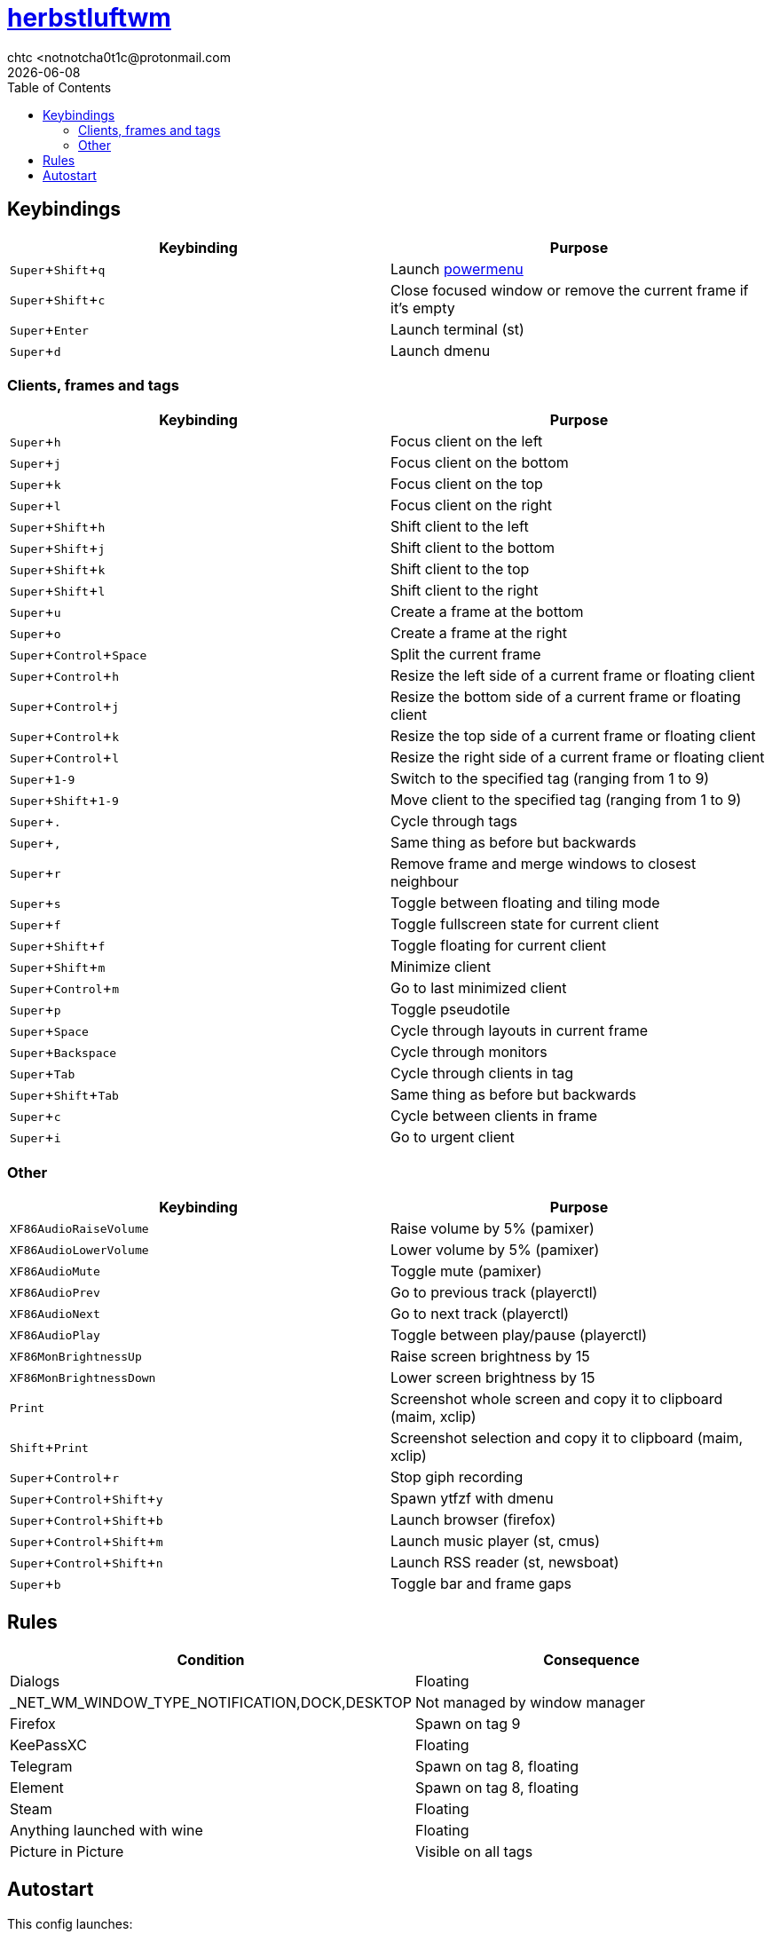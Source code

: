 = https://herbstluftwm.org[herbstluftwm]
chtc <notnotcha0t1c@protonmail.com
{docdate}
:experimental:
:toc:

== Keybindings
|===
|Keybinding|Purpose

|kbd:[Super+Shift+q]
|Launch link:../../.local/bin/sysask[powermenu]

|kbd:[Super+Shift+c]
|Close focused window or remove the current frame if it's empty

|kbd:[Super+Enter]
|Launch terminal (st)

|kbd:[Super+d]
|Launch dmenu
|===

=== Clients, frames and tags
|===
|Keybinding|Purpose

|kbd:[Super+h]
|Focus client on the left

|kbd:[Super+j]
|Focus client on the bottom

|kbd:[Super+k]
|Focus client on the top

|kbd:[Super+l]
|Focus client on the right

|kbd:[Super+Shift+h]
|Shift client to the left

|kbd:[Super+Shift+j]
|Shift client to the bottom

|kbd:[Super+Shift+k]
|Shift client to the top

|kbd:[Super+Shift+l]
|Shift client to the right

|kbd:[Super+u]
|Create a frame at the bottom

|kbd:[Super+o]
|Create a frame at the right

|kbd:[Super+Control+Space]
|Split the current frame

|kbd:[Super+Control+h]
|Resize the left side of a current frame or floating client

|kbd:[Super+Control+j]
|Resize the bottom side of a current frame or floating client

|kbd:[Super+Control+k]
|Resize the top side of a current frame or floating client

|kbd:[Super+Control+l]
|Resize the right side of a current frame or floating client

|kbd:[Super+1-9]
|Switch to the specified tag (ranging from 1 to 9)

|kbd:[Super+Shift+1-9]
|Move client to the specified tag (ranging from 1 to 9)

|kbd:[Super+.]
|Cycle through tags

|kbd:[Super+,]
|Same thing as before but backwards

|kbd:[Super+r]
|Remove frame and merge windows to closest neighbour

|kbd:[Super+s]
|Toggle between floating and tiling mode

|kbd:[Super+f]
|Toggle fullscreen state for current client

|kbd:[Super+Shift+f]
|Toggle floating for current client

|kbd:[Super+Shift+m]
|Minimize client

|kbd:[Super+Control+m]
|Go to last minimized client

|kbd:[Super+p]
|Toggle pseudotile

|kbd:[Super+Space]
|Cycle through layouts in current frame

|kbd:[Super+Backspace]
|Cycle through monitors

|kbd:[Super+Tab]
|Cycle through clients in tag

|kbd:[Super+Shift+Tab]
|Same thing as before but backwards

|kbd:[Super+c]
|Cycle between clients in frame

|kbd:[Super+i]
|Go to urgent client
|===

=== Other
|===
|Keybinding|Purpose

|kbd:[XF86AudioRaiseVolume]
|Raise volume by 5% (pamixer)

|kbd:[XF86AudioLowerVolume]
|Lower volume by 5% (pamixer)

|kbd:[XF86AudioMute]
|Toggle mute (pamixer)

|kbd:[XF86AudioPrev]
|Go to previous track (playerctl)

|kbd:[XF86AudioNext]
|Go to next track (playerctl)

|kbd:[XF86AudioPlay]
|Toggle between play/pause (playerctl)

|kbd:[XF86MonBrightnessUp]
|Raise screen brightness by 15

|kbd:[XF86MonBrightnessDown]
|Lower screen brightness by 15

|kbd:[Print]
|Screenshot whole screen and copy it to clipboard (maim, xclip)

|kbd:[Shift+Print]
|Screenshot selection and copy it to clipboard (maim, xclip)

|kbd:[Super+Control+r]
|Stop giph recording

|kbd:[Super+Control+Shift+y]
|Spawn ytfzf with dmenu

|kbd:[Super+Control+Shift+b]
|Launch browser (firefox)

|kbd:[Super+Control+Shift+m]
|Launch music player (st, cmus)

|kbd:[Super+Control+Shift+n]
|Launch RSS reader (st, newsboat)

|kbd:[Super+b]
|Toggle bar and frame gaps
|===

== Rules
|===
|Condition|Consequence

|Dialogs
|Floating

|_NET_WM_WINDOW_TYPE_NOTIFICATION,DOCK,DESKTOP
|Not managed by window manager

|Firefox
|Spawn on tag 9

|KeePassXC
|Floating

|Telegram
|Spawn on tag 8, floating

|Element
|Spawn on tag 8, floating

|Steam
|Floating

|Anything launched with wine
|Floating

|Picture in Picture
|Visible on all tags
|===

== Autostart
This config launches:

- hsetroot
- pipewire & pipewire-pulse
- picom
- link:../../.local/bin/dz_col[dz_col] script
- polybar

